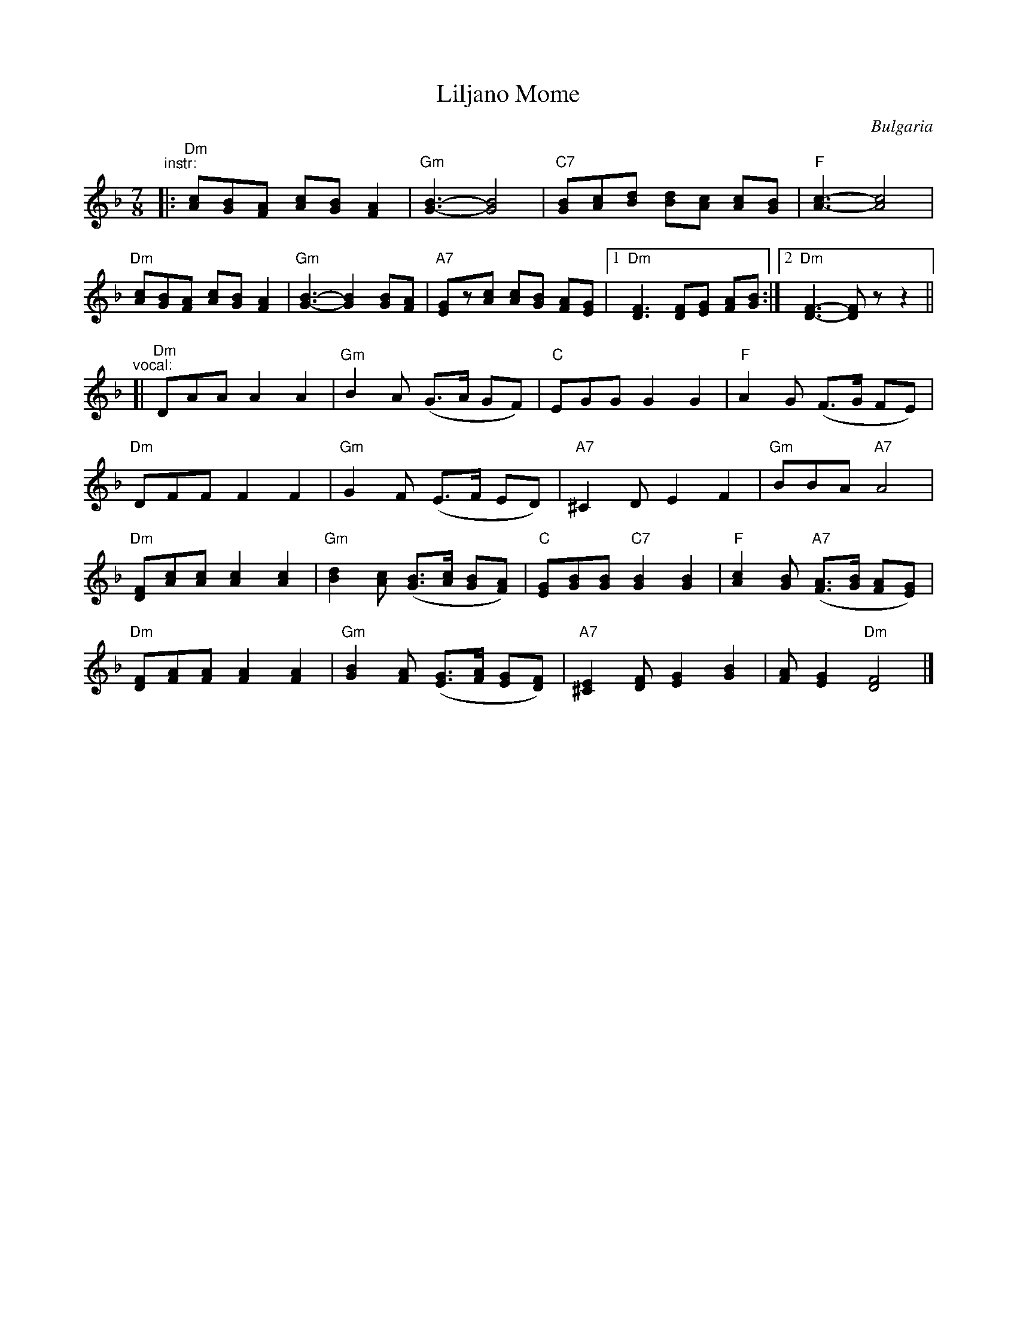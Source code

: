 X: 1
T: Liljano Mome
O: Bulgaria
R: lesnoto
F: http://balkanarama.com/liljano.htm
F: http://www.youtube.com/watch?v=Ua2Lw854_S0
F: http://www.youtube.com/watch?v=T91CYbrmUE8
Z: 2010 John Chambers <jc:trillian.mit.edu>
M: 7/8
L: 1/8
K: Dm
"^instr:"\
|: "Dm"[Ac][GB][FA] [Ac][GB] [F2A2] | "Gm"[G3-B3-] [G4B4] |\
   "C7"[GB][Ac][Bd] [Bd][Ac] [Ac][GB] | "F"[A3-c3-] [A4c4] |
   "Dm"[Ac][GB][FA] [Ac][GB] [F2A2] | "Gm"[G3-B3-] [G2B2] [GB][FA] |\
   "A7"[EG]z[Ac] [Ac][GB] [FA][EG] |1 "Dm"[D3F3] [DF][EG] [FA][GB] :|2 "Dm"[D3-F3-] [DF]z z2 ||
"^vocal:"
[| "Dm"DAA A2 A2 | "Gm"B2A (G>A GF) | "C"EGG G2 G2 | "F"A2G (F>G FE) |
   "Dm"DFF F2 F2 | "Gm"G2F (E>F ED) | "A7"^C2D E2 F2 | "Gm"BBA "A7"A4 |
   "Dm"[DF][Ac][Ac] [A2c2][A2c2] | "Gm"[B2d2][Ac] ([GB]>[Ac] [GB][FA]) |\
   "C"[EG][GB][GB] "C7"[G2B2] [G2B2] | "F"[A2c2][GB] "A7"([FA]>[GB] [FA][EG]) |
   "Dm"[DF][FA][FA] [F2A2] [F2A2] | "Gm"[G2B2][FA] ([EG]>[FA] [EG][DF]) |\
   "A7"[^C2E2][DF] [E2G2] [G2B2] | [FA][E2G2] "Dm"[D4F4] |]
%
% Ivan Djakov's 2nd verse:
%   Не е излязла Лиляна,
%   най е излязла майка й,
%   люти си клетви колнеше
%   и на Георги думаше.

